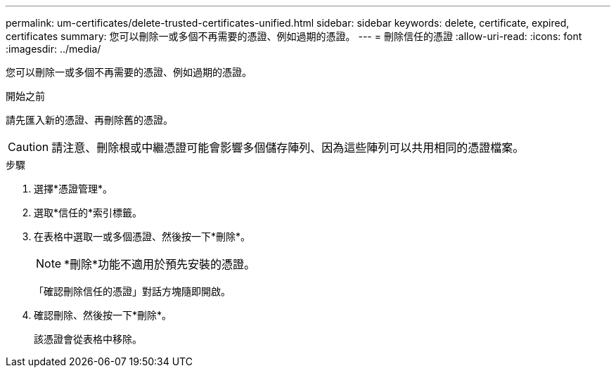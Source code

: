 ---
permalink: um-certificates/delete-trusted-certificates-unified.html 
sidebar: sidebar 
keywords: delete, certificate, expired, certificates 
summary: 您可以刪除一或多個不再需要的憑證、例如過期的憑證。 
---
= 刪除信任的憑證
:allow-uri-read: 
:icons: font
:imagesdir: ../media/


[role="lead"]
您可以刪除一或多個不再需要的憑證、例如過期的憑證。

.開始之前
請先匯入新的憑證、再刪除舊的憑證。

[CAUTION]
====
請注意、刪除根或中繼憑證可能會影響多個儲存陣列、因為這些陣列可以共用相同的憑證檔案。

====
.步驟
. 選擇*憑證管理*。
. 選取*信任的*索引標籤。
. 在表格中選取一或多個憑證、然後按一下*刪除*。
+
[NOTE]
====
*刪除*功能不適用於預先安裝的憑證。

====
+
「確認刪除信任的憑證」對話方塊隨即開啟。

. 確認刪除、然後按一下*刪除*。
+
該憑證會從表格中移除。


